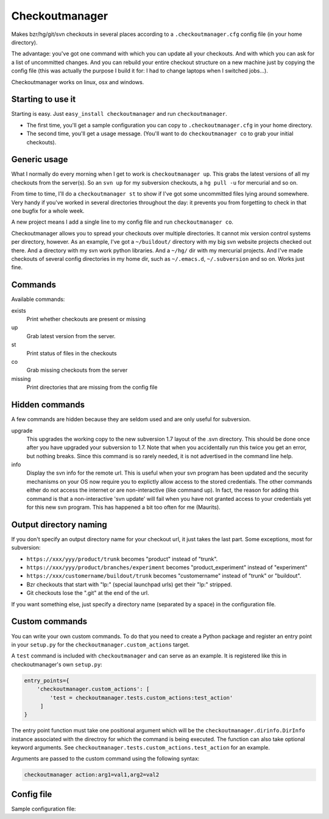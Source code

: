 Checkoutmanager
===============

Makes bzr/hg/git/svn checkouts in several places according to a
``.checkoutmanager.cfg`` config file (in your home directory).

The advantage: you've got one command with which you can update all your
checkouts.  And with which you can ask for a list of uncommitted changes.  And
you can rebuild your entire checkout structure on a new machine just by
copying the config file (this was actually the purpose I build it for: I had
to change laptops when I switched jobs...).

Checkoutmanager works on linux, osx and windows.


Starting to use it
------------------

Starting is easy.  Just ``easy_install checkoutmanager`` and run
``checkoutmanager``.

- The first time, you'll get a sample configuration you can copy to
  ``.checkoutmanager.cfg`` in your home directory.

- The second time, you'll get a usage message.  (You'll want to do
  ``checkoutmanager co`` to grab your initial checkouts).


Generic usage
-------------

What I normally do every morning when I get to work is ``checkoutmanager
up``.  This grabs the latest versions of all my checkouts from the server(s).
So an ``svn up`` for my subversion checkouts, a ``hg pull -u`` for mercurial
and so on.

From time to time, I'll do a ``checkoutmanager st`` to show if I've got some
uncommitted files lying around somewhere.  Very handy if you've worked in
several directories throughout the day: it prevents you from forgetting to
check in that one bugfix for a whole week.

A new project means I add a single line to my config file and run
``checkoutmanager co``.

Checkoutmanager allows you to spread your checkouts over multiple
directories.  It cannot mix version control systems per directory, however.
As an example, I've got a ``~/buildout/`` directory with my big svn website
projects checked out there.  And a directory with my svn work python
libraries.  And a ``~/hg/`` dir with my mercurial projects.  And I've made
checkouts of several config directories in my home dir, such as
``~/.emacs.d``, ``~/.subversion`` and so on.  Works just fine.


Commands
--------

Available commands:

exists
  Print whether checkouts are present or missing

up
  Grab latest version from the server.

st
  Print status of files in the checkouts

co
  Grab missing checkouts from the server

missing
  Print directories that are missing from the config file


Hidden commands
---------------

A few commands are hidden because they are seldom used and are only
useful for subversion.

upgrade
  This upgrades the working copy to the new subversion 1.7 layout of
  the .svn directory.  This should be done once after you have
  upgraded your subversion to 1.7.  Note that when you accidentally
  run this twice you get an error, but nothing breaks.  Since this
  command is so rarely needed, it is not advertised in the command
  line help.

info
  Display the svn info for the remote url.  This is useful when your
  svn program has been updated and the security mechanisms on your OS
  now require you to explictly allow access to the stored credentials.
  The other commands either do not access the internet or are
  non-interactive (like command up).  In fact, the reason for adding
  this command is that a non-interactive 'svn update' will fail when
  you have not granted access to your credentials yet for this new svn
  program.  This has happened a bit too often for me (Maurits).


Output directory naming
-----------------------

If you don't specify an output directory name for your checkout url, it just
takes the last part.  Some exceptions, most for subversion:

- ``https://xxx/yyy/product/trunk`` becomes "product" instead of "trunk".

- ``https://xxx/yyy/product/branches/experiment`` becomes "product_experiment"
  instead of "experiment"

- ``https://xxx/customername/buildout/trunk`` becomes "customername"
  instead of "trunk" or "buildout".

- Bzr checkouts that start with "lp:" (special launchpad urls) get their "lp:"
  stripped.

- Git checkouts lose the ".git" at the end of the url.

If you want something else, just specify a directory name (separated by a
space) in the configuration file.


Custom commands
---------------

You can write your own custom commands. To do that you need to create a Python
package and register an entry point in your ``setup.py`` for the
``checkoutmanager.custom_actions`` target.

A ``test`` command is included with ``checkoutmanager`` and can serve as an
example. It is registered like this in checkoutmanager's own ``setup.py``:

.. code:: python

   entry_points={
       'checkoutmanager.custom_actions': [
           'test = checkoutmanager.tests.custom_actions:test_action'
        ]
   }

The entry point function must take one positional argument which will be the
``checkoutmanager.dirinfo.DirInfo`` instance associated with the directroy
for which the command is being executed. The function can also take optional
keyword arguments. See ``checkoutmanager.tests.custom_actions.test_action`` for
an example.

Arguments are passed to the custom command using the following syntax:

.. code:: bash

   checkoutmanager action:arg1=val1,arg2=val2


Config file
-----------

.. Comment: the config file is included into the long description by setup.py,
   it is in checkoutmanager/sample.cfg!

Sample configuration file::
